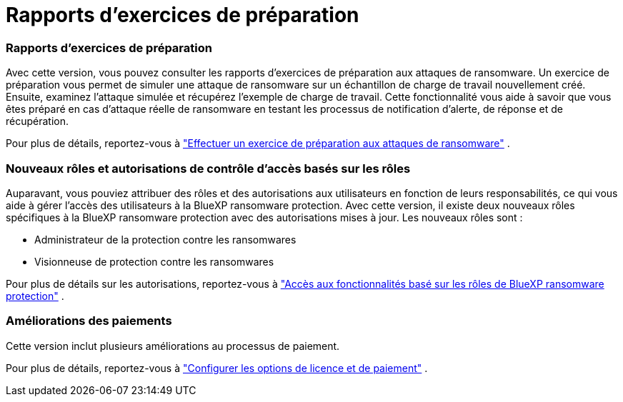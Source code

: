 = Rapports d'exercices de préparation
:allow-uri-read: 




=== Rapports d'exercices de préparation

Avec cette version, vous pouvez consulter les rapports d’exercices de préparation aux attaques de ransomware.  Un exercice de préparation vous permet de simuler une attaque de ransomware sur un échantillon de charge de travail nouvellement créé.  Ensuite, examinez l’attaque simulée et récupérez l’exemple de charge de travail.  Cette fonctionnalité vous aide à savoir que vous êtes préparé en cas d'attaque réelle de ransomware en testant les processus de notification d'alerte, de réponse et de récupération.

Pour plus de détails, reportez-vous à https://docs.netapp.com/us-en/data-services-ransomware-resilience/rp-start-simulate.html["Effectuer un exercice de préparation aux attaques de ransomware"] .



=== Nouveaux rôles et autorisations de contrôle d'accès basés sur les rôles

Auparavant, vous pouviez attribuer des rôles et des autorisations aux utilisateurs en fonction de leurs responsabilités, ce qui vous aide à gérer l'accès des utilisateurs à la BlueXP ransomware protection.  Avec cette version, il existe deux nouveaux rôles spécifiques à la BlueXP ransomware protection avec des autorisations mises à jour.  Les nouveaux rôles sont :

* Administrateur de la protection contre les ransomwares
* Visionneuse de protection contre les ransomwares


Pour plus de détails sur les autorisations, reportez-vous à https://docs.netapp.com/us-en/data-services-ransomware-resilience/rp-reference-roles.html["Accès aux fonctionnalités basé sur les rôles de BlueXP ransomware protection"] .



=== Améliorations des paiements

Cette version inclut plusieurs améliorations au processus de paiement.

Pour plus de détails, reportez-vous à https://docs.netapp.com/us-en/data-services-ransomware-resilience/rp-start-licenses.html["Configurer les options de licence et de paiement"] .
